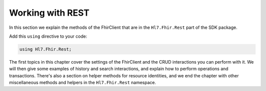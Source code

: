 .. _introduction:

=================
Working with REST
=================

In this section we explain the methods of the FhirClient that are in the
``Hl7.Fhir.Rest`` part of the SDK package.

Add this ``using`` directive to your code:

.. code-block:: csharp

	using Hl7.Fhir.Rest;

The first topics in this chapter cover the settings of the FhirClient and the CRUD
interactions you can perform with it. We will then give some examples of history
and search interactions, and explain how to perform operations and transactions.
There's also a section on helper methods for resource identities, and we end the
chapter with other miscellaneous methods and helpers in the ``Hl7.Fhir.Rest``
namespace.